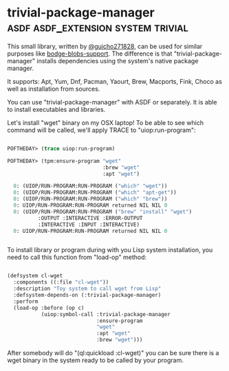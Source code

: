 * trivial-package-manager :asdf:asdf_extension:system:trivial:
:PROPERTIES:
:Documentation: :|
:Docstrings: :)
:Tests:    :(
:Examples: :)
:RepositoryActivity: :(
:CI:       :(
:END:

This small library, written by [[https://twitter.com/guicho271828][@guicho271828]], can be used for similar
purposes like [[http://40ants.com/lisp-project-of-the-day/2020/04/0041-bodge-blobs-support.html][bodge-blobs-support]]. The difference is that
"trivial-package-manager" installs dependencies using the system's native
package manager.

It supports: Apt, Yum, Dnf, Pacman, Yaourt, Brew, Macports, Fink, Choco
as well as installation from sources.

You can use "trivial-package-manager" with ASDF or separately. It is
able to install executables and libraries.

Let's install "wget" binary on my OSX laptop! To be able to see
which command will be called, we'll apply TRACE to "uiop:run-program":

#+BEGIN_SRC lisp

POFTHEDAY> (trace uiop:run-program)

POFTHEDAY> (tpm:ensure-program "wget"
                               :brew "wget"
                               :apt "wget")

  0: (UIOP/RUN-PROGRAM:RUN-PROGRAM ("which" "wget"))
  0: (UIOP/RUN-PROGRAM:RUN-PROGRAM ("which" "apt-get"))
  0: (UIOP/RUN-PROGRAM:RUN-PROGRAM ("which" "brew"))
  0: UIOP/RUN-PROGRAM:RUN-PROGRAM returned NIL NIL 0
  0: (UIOP/RUN-PROGRAM:RUN-PROGRAM ("brew" "install" "wget")
          :OUTPUT :INTERACTIVE :ERROR-OUTPUT
          :INTERACTIVE :INPUT :INTERACTIVE)
  0: UIOP/RUN-PROGRAM:RUN-PROGRAM returned NIL NIL 0


#+END_SRC

To install library or program during with you Lisp system installation,
you need to call this function from "load-op" method:

#+BEGIN_SRC lisp

(defsystem cl-wget
  :components ((:file "cl-wget"))
  :description "Toy system to call wget from Lisp"
  :defsystem-depends-on (:trivial-package-manager)
  :perform
  (load-op :before (op c)
           (uiop:symbol-call :trivial-package-manager
                             :ensure-program
                             "wget"
                             :apt "wget"
                             :brew "wget")))

#+END_SRC

After somebody will do "(ql:quickload :cl-wget)" you can be sure there
is a wget binary in the system ready to be called by your program.

